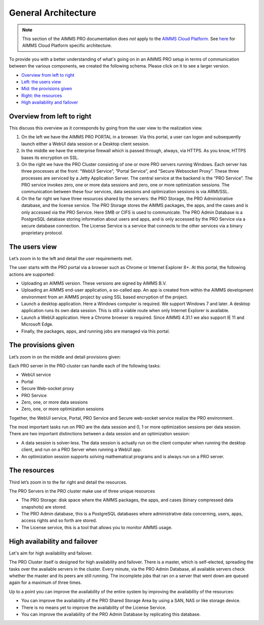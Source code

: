General Architecture
====================

.. note::

    This section of the AIMMS PRO documentation does *not* apply to the `AIMMS Cloud Platform <../cloud/index.html>`_. See `here <../cloud/architecture.html>`_ for AIMMS Cloud Platform specific architecture.

To provide you with a better understanding of what's going on in an AIMMS PRO setup in terms of communication between the various components, we created the following schema. Please click on it to see a larger version.

.. image:: images/latestaimms-pro-architecture.png
    :align: center


* `Overview from left to right <#overview-from-left-to-right>`_
* `Left: the users view <#the-users-view>`_
* `Mid: the provisions given <#the-provisions-given>`_
* `Right: the resources <#the-resources>`_
* `High availability and failover <#high-availability-and-failover>`_


Overview from left to right
---------------------------

This discuss this overview as it corresponds by going from the user view to the realization view.

1.	On the left we have the AIMMS PRO PORTAL in a browser.  Via this portal, a user can logon and subsequently launch either a WebUI data session or a Desktop client session.  
2.	In the middle we have the enterprise firewall which is passed through, always, via HTTPS. As you know, HTTPS bases its encryption on SSL.
3.	On the right we have the PRO Cluster consisting of one or more PRO servers running Windows. Each server has three processes at the front: “WebUI Service”, “Portal Service”, and “Secure Websocket Proxy”. These three processes are serviced by a Jetty Application Server.  The central service at the backend is the “PRO Service”. The PRO service invokes zero, one or more data sessions and zero, one or more optimization sessions. The communication between these four services, data sessions and optimization sessions is via ARMI/SSL.
4.	On the far right we have three resources shared by the servers: the PRO Storage, the PRO Administrative database, and the license service. The PRO Storage stores the AIMMS packages, the apps, and the cases and is only accessed via the PRO Service.  Here SMB or CIFS is used to communicate. The PRO Admin Database is a PostgreSQL database storing information about users and apps, and is only accessed by the PRO Service via a secure database connection. The License Service is a service that connects to the other services via a binary proprietary protocol. 

The users view
--------------

Let’s zoom in to the left and detail the user requirements met.

The user starts with the PRO portal via a browser such as Chrome or Internet Explorer 8+. At this portal, the following actions are supported:

*	Uploading an AIMMS version. These versions are signed by AIMMS B.V.   
*	Uploading an AIMMS end-user application, a so-called app.  An app is created from within the AIMMS development environment from an AIMMS project by using SSL based encryption of the project.  
*	Launch a desktop application. Here a Windows computer is required.  We support Windows 7 and later. A desktop application runs its own data session. This is still a viable route when only Internet Explorer is available.
*	Launch a WebUI application. Here a Chrome browser is required. Since AIMMS 4.31.1 we also support IE 11 and Microsoft Edge.
*	Finally, the packages, apps, and running jobs are managed via this portal.


The provisions given
--------------------


Let’s zoom in on the middle and detail provisions given:

Each PRO server in the PRO cluster can handle each of the following tasks:

*	WebUI service
*	Portal
*	Secure Web-socket proxy
*	PRO Service
*	Zero, one, or more data sessions
*	Zero, one, or more optimization sessions

Together, the WebUI service, Portal, PRO Service and Secure web-socket service realize the PRO environment.

The most important tasks run on PRO are the data session and 0, 1 or more optimization sessions per data session.  There are two important distinctions between a data session and an optimization session:

*	A data session is solver-less.  The data session is actually run on the client computer when running the desktop client, and run on a PRO Server when running a WebUI app.
*	An optimization session supports solving mathematical programs and is always run on a PRO server.


The resources
-------------

Third let’s zoom in to the far right and detail the resources.


The PRO Servers in the PRO cluster make use of three unique resources

*	The PRO Storage: disk space where the AIMMS packages, the apps, and cases (binary compressed data snapshots) are stored.
*	The PRO Admin database, this is a PostgreSQL databases where administrative data concerning, users, apps, access rights and so forth are stored.
*	The License service, this is a tool that allows you to monitor AIMMS usage.


High availability and failover
------------------------------

Let's aim for high availability and failover.

The PRO Cluster itself is designed for high availability and failover. There is a master, which is self-elected, spreading the tasks over the available servers in the cluster. Every minute, via the PRO Admin Database, all available servers check whether the master and its peers are still running. The incomplete jobs that ran on a server that went down are queued again for a maximum of three times.

Up to a point you can improve the availability of the entire system by improving the availability of the resources:

* You can improve the availability of the PRO Shared Storage Area by using a SAN, NAS or like storage device.
* There is no means yet to improve the availability of the License Service.
* You can improve the availability of the PRO Admin Database by replicating this database.

